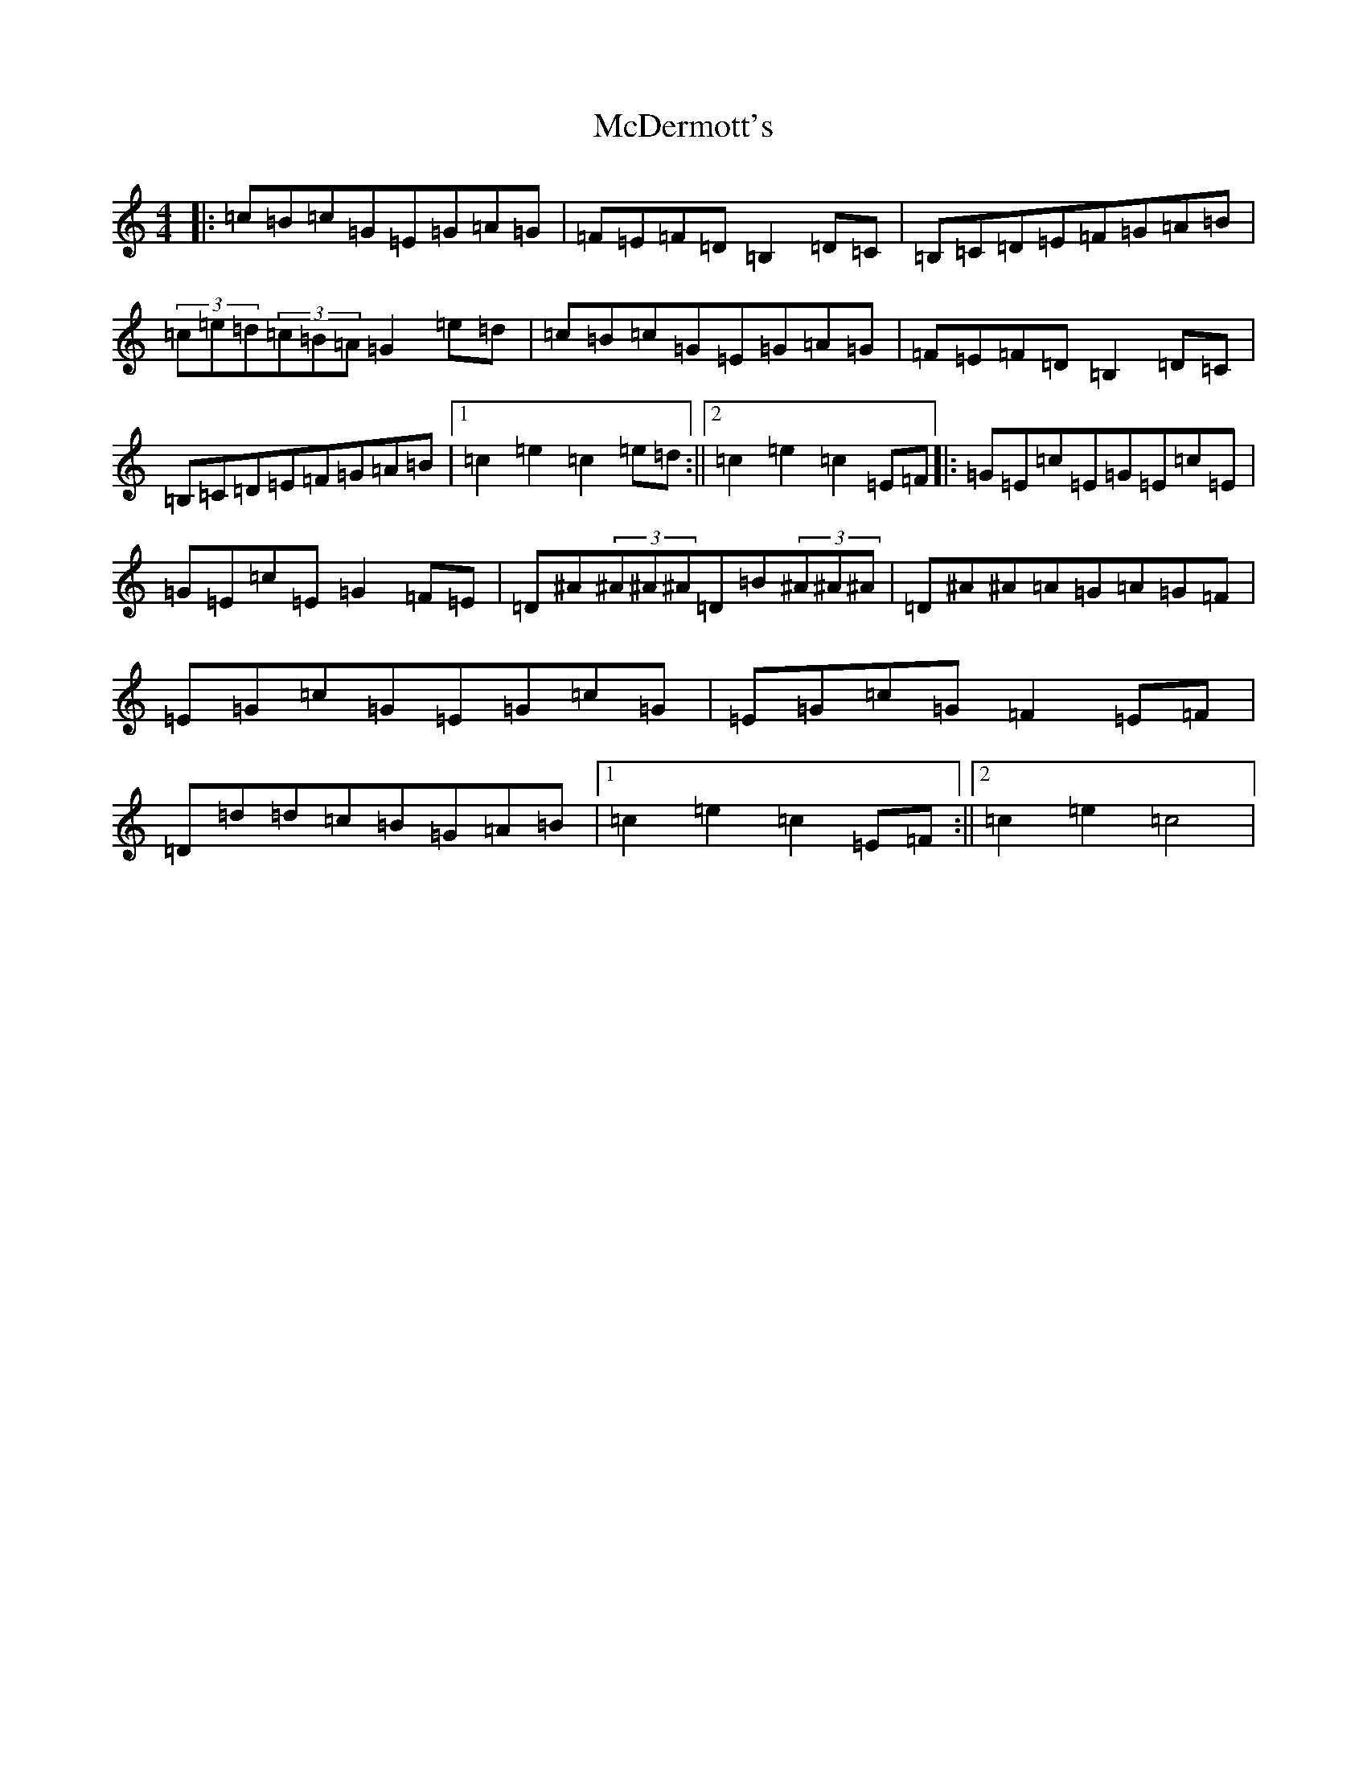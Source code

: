 X: 13771
T: McDermott's
S: https://thesession.org/tunes/5131#setting5131
R: hornpipe
M:4/4
L:1/8
K: C Major
|:=c=B=c=G=E=G=A=G|=F=E=F=D=B,2=D=C|=B,=C=D=E=F=G=A=B|(3=c=e=d(3=c=B=A=G2=e=d|=c=B=c=G=E=G=A=G|=F=E=F=D=B,2=D=C|=B,=C=D=E=F=G=A=B|1=c2=e2=c2=e=d:||2=c2=e2=c2=E=F|:=G=E=c=E=G=E=c=E|=G=E=c=E=G2=F=E|=D^A(3^A^A^A=D=B(3^A^A^A|=D^A^A=A=G=A=G=F|=E=G=c=G=E=G=c=G|=E=G=c=G=F2=E=F|=D=d=d=c=B=G=A=B|1=c2=e2=c2=E=F:||2=c2=e2=c4|